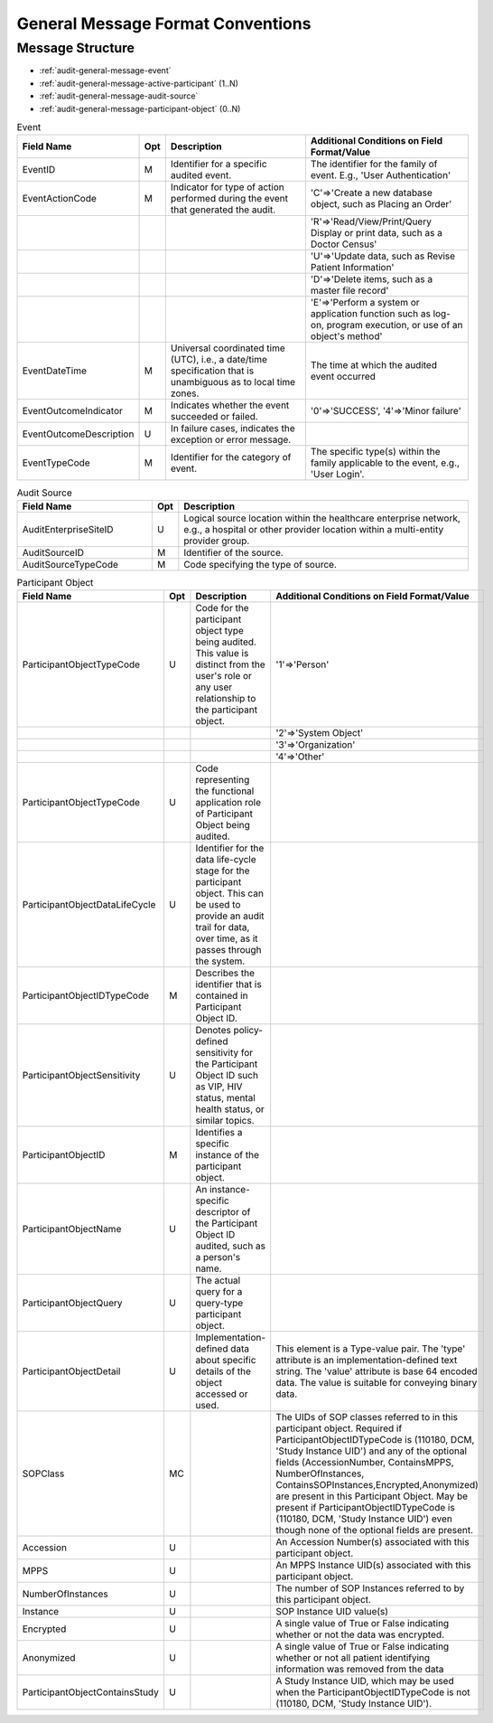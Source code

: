 General Message Format Conventions
==================================

Message Structure
-----------------

- :ref:`audit-general-message-event`
- :ref:`audit-general-message-active-participant` (1..N)
- :ref:`audit-general-message-audit-source`
- :ref:`audit-general-message-participant-object` (0..N)

.. csv-table:: Event
   :name: audit-general-message-event
   :widths: 15, 5, 40, 40
   :header: Field Name, Opt, Description, "Additional Conditions on Field Format/Value"

   EventID, M, "Identifier for a specific audited event.", "The identifier for the family of event. E.g., 'User Authentication'"
   EventActionCode, M, "Indicator for type of action performed during the event that generated the audit.", "'C'⇒'Create a new database object, such as Placing an Order'"
   "", "", "", "'R'⇒'Read/View/Print/Query Display or print data, such as a Doctor Census'"
   "", "", "", "'U'⇒'Update data, such as Revise Patient Information'"
   "", "", "", "'D'⇒'Delete items, such as a master file record'"
   "", "", "", "'E'⇒'Perform a system or application function such as log-on, program execution, or use of an object's method'"
   "EventDateTime", "M", "Universal coordinated time (UTC), i.e., a date/time specification that is unambiguous as to local time zones.", "The time at which the audited event occurred"
   EventOutcomeIndicator, M, "Indicates whether the event succeeded or failed.", "'0'⇒'SUCCESS', '4'⇒'Minor failure'"
   "EventOutcomeDescription", "U", "In failure cases, indicates the exception or error message."
   "EventTypeCode", "M", "Identifier for the category of event.", "The specific type(s) within the family applicable to the event, e.g., 'User Login'."


.. csv-table:: Active Participant
   :name: audit-general-message-active-participant
   :widths: 30, 5, 65
   :header: Field Name, Opt, Description, "Additional Conditions on Field Format/Value"

    UserID, M, "Unique identifier for the user actively participating in the event."
   UserIDTypeCode, U, "Describes the identifier that is contained in User ID."
   UserTypeCode, U, "Code for the type of the user. This value is distinct from the user's role(s).", "'1'⇒'Person'"
   "", "", "", "'2'⇒'Application'"
   "AlternativeUserID", "U", "Alternative unique identifier for the user."
   "UserName", "U", "The human-meaningful name for the user."
   UserIsRequestor, M, "Indicator that the user is or is not the requestor, or initiator, for the event being audited."
   "RoleIDCode", "U", "Specification of the role(s) the user plays when performing the event, as assigned in role-based access control security."
   NetworkAccessPointTypeCode, U, "An identifier for the type of network access point."
   "NetworkAccessPointID", "M", "An identifier for the network access point of the user device This could be a device id, IP address, or some other identifier associated with a device."


.. csv-table:: Audit Source
   :name: audit-general-message-audit-source
   :widths: 30, 5, 65
   :header: Field Name, Opt, Description

   "AuditEnterpriseSiteID", "U", "Logical source location within the healthcare enterprise network, e.g., a hospital or other provider location within a multi-entity provider group."
   "AuditSourceID", "M", "Identifier of the source."
   "AuditSourceTypeCode", "M", "Code specifying the type of source."

.. csv-table:: Participant Object
   :name: audit-general-message-participant-object
   :widths: 15, 5, 40, 40
   :header: Field Name, Opt, Description, "Additional Conditions on Field Format/Value"

   "ParticipantObjectTypeCode", "U", "Code for the participant object type being audited. This value is distinct from the user's role or any user relationship to the participant object.", "'1'⇒'Person'"
   "", "", "", "'2'⇒'System Object'"
   "", "", "", "'3'⇒'Organization'"
   "", "", "", "'4'⇒'Other'"
   "ParticipantObjectTypeCode", "U", "Code representing the functional application role of Participant Object being audited."
   "ParticipantObjectDataLifeCycle", "U", "Identifier for the data life-cycle stage for the participant object. This can be used to provide an audit trail for data, over time, as it passes through the system."
   ParticipantObjectIDTypeCode, M,  "Describes the identifier that is contained in Participant Object ID."
   "ParticipantObjectSensitivity", "U", "Denotes policy-defined sensitivity for the Participant Object ID such as VIP, HIV status, mental health status, or similar topics."
   ParticipantObjectID, M, "Identifies a specific instance of the participant object."
   ParticipantObjectName, U, "An instance-specific descriptor of the Participant Object ID audited, such as a person's name."
   "ParticipantObjectQuery", "U", "The actual query for a query-type participant object."
   "ParticipantObjectDetail", "U", "Implementation-defined data about specific details of the object accessed or used.", "This element is a Type-value pair. The 'type' attribute is an implementation-defined text string. The 'value' attribute is base 64 encoded data. The value is suitable for conveying binary data."
   "SOPClass", "MC", "", "The UIDs of SOP classes referred to in this participant object. Required if ParticipantObjectIDTypeCode is (110180, DCM, 'Study Instance UID') and any of the optional fields (AccessionNumber, ContainsMPPS, NumberOfInstances, ContainsSOPInstances,Encrypted,Anonymized) are present in this Participant Object. May be present if ParticipantObjectIDTypeCode is (110180, DCM, 'Study Instance UID') even though none of the optional fields are present."
   "Accession", "U", "", "An Accession Number(s) associated with this participant object."
   "MPPS", "U", "", "An MPPS Instance UID(s) associated with this participant object."
   "NumberOfInstances", "U", "", "The number of SOP Instances referred to by this participant object."
   "Instance", "U", "", "SOP Instance UID value(s)"
   "Encrypted", "U", "", "A single value of True or False indicating whether or not the data was encrypted."
   "Anonymized", "U", "", "A single value of True or False indicating whether or not all patient identifying information was removed from the data"
   "ParticipantObjectContainsStudy", "U", "", "A Study Instance UID, which may be used when the ParticipantObjectIDTypeCode is not (110180, DCM, 'Study Instance UID')."